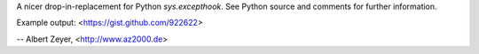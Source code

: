 A nicer drop-in-replacement for Python `sys.excepthook`.
See Python source and comments for further information.

Example output: <https://gist.github.com/922622>

-- Albert Zeyer, <http://www.az2000.de>
